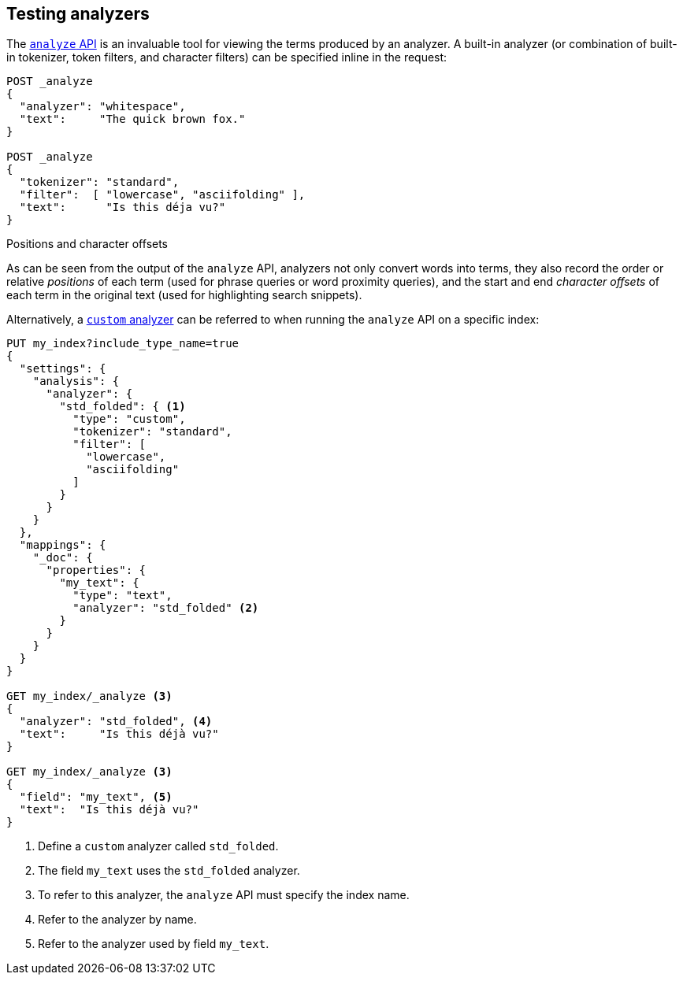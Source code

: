 == Testing analyzers

The <<indices-analyze,`analyze` API>> is an invaluable tool for viewing the
terms produced by an analyzer. A built-in analyzer (or combination of built-in
tokenizer, token filters, and character filters) can be specified inline in
the request:

[source,js]
-------------------------------------
POST _analyze
{
  "analyzer": "whitespace",
  "text":     "The quick brown fox."
}

POST _analyze
{
  "tokenizer": "standard",
  "filter":  [ "lowercase", "asciifolding" ],
  "text":      "Is this déja vu?"
}
-------------------------------------
// CONSOLE



.Positions and character offsets
*********************************************************

As can be seen from the output of the `analyze` API, analyzers not only
convert words into terms, they also record the order or relative _positions_
of each term (used for phrase queries or word proximity queries), and the
start and end _character offsets_ of each term in the original text (used for
highlighting search snippets).

*********************************************************


Alternatively, a <<analysis-custom-analyzer,`custom` analyzer>> can be
referred to when running the `analyze` API on a specific index:

[source,js]
-------------------------------------
PUT my_index?include_type_name=true
{
  "settings": {
    "analysis": {
      "analyzer": {
        "std_folded": { <1>
          "type": "custom",
          "tokenizer": "standard",
          "filter": [
            "lowercase",
            "asciifolding"
          ]
        }
      }
    }
  },
  "mappings": {
    "_doc": {
      "properties": {
        "my_text": {
          "type": "text",
          "analyzer": "std_folded" <2>
        }
      }
    }
  }
}

GET my_index/_analyze <3>
{
  "analyzer": "std_folded", <4>
  "text":     "Is this déjà vu?"
}

GET my_index/_analyze <3>
{
  "field": "my_text", <5>
  "text":  "Is this déjà vu?"
}
-------------------------------------
// CONSOLE

<1> Define a `custom` analyzer called `std_folded`.
<2> The field `my_text` uses the `std_folded` analyzer.
<3> To refer to this analyzer, the `analyze` API must specify the index name.
<4> Refer to the analyzer by name.
<5> Refer to the analyzer used by field `my_text`.

